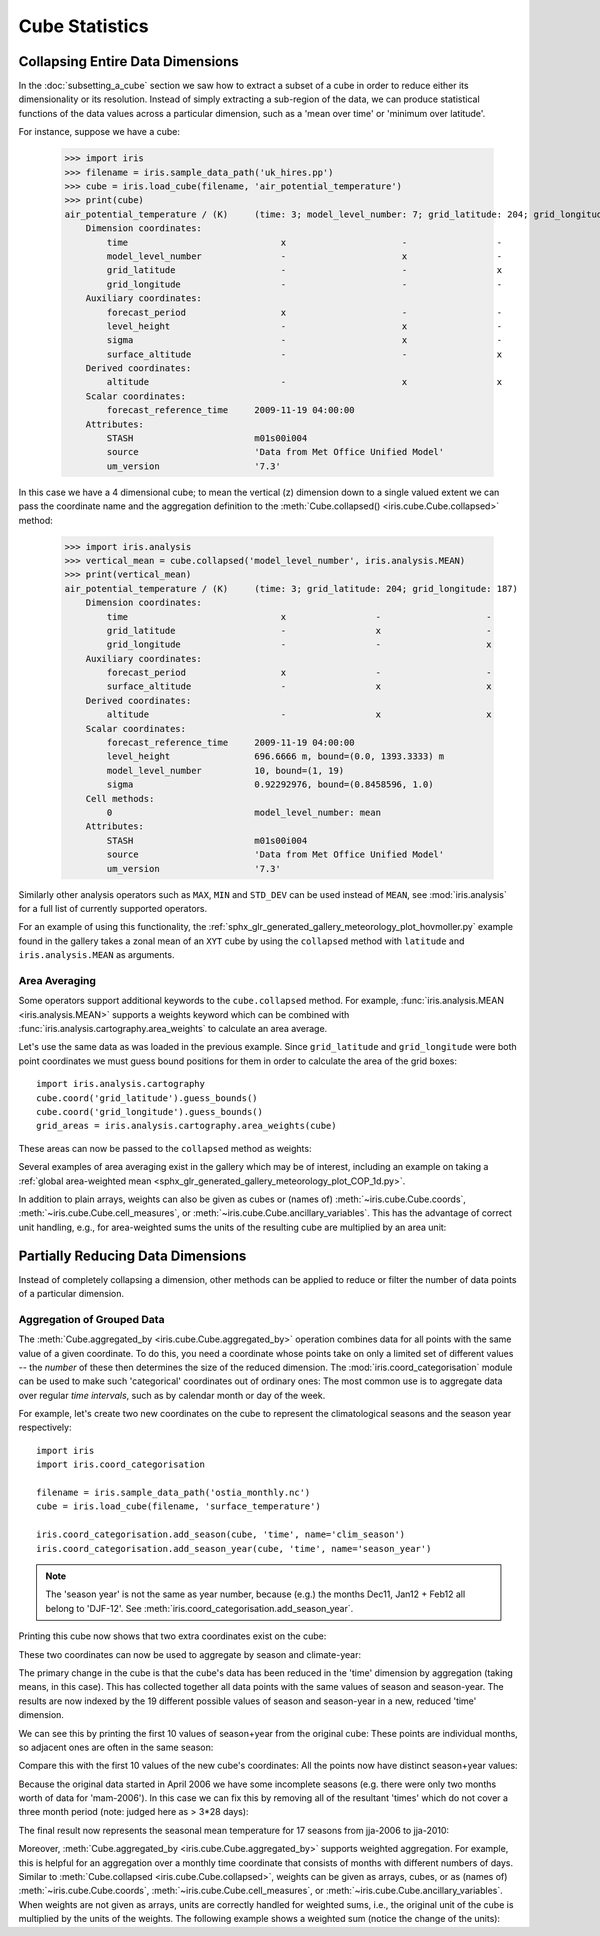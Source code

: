 .. _cube-statistics:

===============
Cube Statistics
===============

.. seealso::

    Relevant gallery example:
    :ref:`sphx_glr_generated_gallery_general_plot_zonal_means.py` (Collapsing)

.. _cube-statistics-collapsing:

Collapsing Entire Data Dimensions
---------------------------------

.. testsetup:: collapsing

    import iris

    filename = iris.sample_data_path("uk_hires.pp")
    cube = iris.load_cube(filename, "air_potential_temperature")

    import iris.analysis.cartography

    cube.coord("grid_latitude").guess_bounds()
    cube.coord("grid_longitude").guess_bounds()
    grid_areas = iris.analysis.cartography.area_weights(cube)


In the :doc:`subsetting_a_cube` section we saw how to extract a subset of a
cube in order to reduce either its dimensionality or its resolution.
Instead of simply extracting a sub-region of the data,
we can produce statistical functions of the data values
across a particular dimension,
such as a 'mean over time' or 'minimum over latitude'.

.. _cube-statistics_forecast_printout:

For instance, suppose we have a cube:

    >>> import iris
    >>> filename = iris.sample_data_path('uk_hires.pp')
    >>> cube = iris.load_cube(filename, 'air_potential_temperature')
    >>> print(cube)
    air_potential_temperature / (K)     (time: 3; model_level_number: 7; grid_latitude: 204; grid_longitude: 187)
        Dimension coordinates:
            time                             x                      -                 -                    -
            model_level_number               -                      x                 -                    -
            grid_latitude                    -                      -                 x                    -
            grid_longitude                   -                      -                 -                    x
        Auxiliary coordinates:
            forecast_period                  x                      -                 -                    -
            level_height                     -                      x                 -                    -
            sigma                            -                      x                 -                    -
            surface_altitude                 -                      -                 x                    x
        Derived coordinates:
            altitude                         -                      x                 x                    x
        Scalar coordinates:
            forecast_reference_time     2009-11-19 04:00:00
        Attributes:
            STASH                       m01s00i004
            source                      'Data from Met Office Unified Model'
            um_version                  '7.3'


In this case we have a 4 dimensional cube;
to mean the vertical (z) dimension down to a single valued extent
we can pass the coordinate name and the aggregation definition to the
:meth:`Cube.collapsed() <iris.cube.Cube.collapsed>` method:

    >>> import iris.analysis
    >>> vertical_mean = cube.collapsed('model_level_number', iris.analysis.MEAN)
    >>> print(vertical_mean)
    air_potential_temperature / (K)     (time: 3; grid_latitude: 204; grid_longitude: 187)
        Dimension coordinates:
            time                             x                 -                    -
            grid_latitude                    -                 x                    -
            grid_longitude                   -                 -                    x
        Auxiliary coordinates:
            forecast_period                  x                 -                    -
            surface_altitude                 -                 x                    x
        Derived coordinates:
            altitude                         -                 x                    x
        Scalar coordinates:
            forecast_reference_time     2009-11-19 04:00:00
            level_height                696.6666 m, bound=(0.0, 1393.3333) m
            model_level_number          10, bound=(1, 19)
            sigma                       0.92292976, bound=(0.8458596, 1.0)
        Cell methods:
            0                           model_level_number: mean
        Attributes:
            STASH                       m01s00i004
            source                      'Data from Met Office Unified Model'
            um_version                  '7.3'


Similarly other analysis operators such as ``MAX``, ``MIN`` and ``STD_DEV``
can be used instead of ``MEAN``, see :mod:`iris.analysis` for a full list
of currently supported operators.

For an example of using this functionality, the
:ref:`sphx_glr_generated_gallery_meteorology_plot_hovmoller.py`
example found
in the gallery takes a zonal mean of an ``XYT`` cube by using the
``collapsed`` method with ``latitude`` and ``iris.analysis.MEAN`` as arguments.

.. _cube-statistics-collapsing-average:

Area Averaging
^^^^^^^^^^^^^^

Some operators support additional keywords to the ``cube.collapsed`` method.
For example, :func:`iris.analysis.MEAN <iris.analysis.MEAN>` supports
a weights keyword which can be combined with
:func:`iris.analysis.cartography.area_weights` to calculate an area average.

Let's use the same data as was loaded in the previous example.
Since ``grid_latitude`` and ``grid_longitude`` were both point coordinates
we must guess bound positions for them
in order to calculate the area of the grid boxes::

    import iris.analysis.cartography
    cube.coord('grid_latitude').guess_bounds()
    cube.coord('grid_longitude').guess_bounds()
    grid_areas = iris.analysis.cartography.area_weights(cube)

These areas can now be passed to the ``collapsed`` method as weights:

.. doctest:: collapsing

    >>> new_cube = cube.collapsed(
    ...     ["grid_longitude", "grid_latitude"], iris.analysis.MEAN, weights=grid_areas
    ... )
    >>> print(new_cube)
    air_potential_temperature / (K)     (time: 3; model_level_number: 7)
        Dimension coordinates:
            time                             x                      -
            model_level_number               -                      x
        Auxiliary coordinates:
            forecast_period                  x                      -
            level_height                     -                      x
            sigma                            -                      x
        Derived coordinates:
            altitude                         -                      x
        Scalar coordinates:
            forecast_reference_time     2009-11-19 04:00:00
            grid_latitude               1.5145501 degrees, bound=(0.13755022, 2.89155) degrees
            grid_longitude              358.74948 degrees, bound=(357.48724, 360.01172) degrees
            surface_altitude            399.625 m, bound=(-14.0, 813.25) m
        Cell methods:
            0                           grid_longitude: grid_latitude: mean
        Attributes:
            STASH                       m01s00i004
            source                      'Data from Met Office Unified Model'
            um_version                  '7.3'

Several examples of area averaging exist in the gallery which may be of interest,
including an example on taking a :ref:`global area-weighted mean
<sphx_glr_generated_gallery_meteorology_plot_COP_1d.py>`.

In addition to plain arrays, weights can also be given as cubes or (names of)
:meth:`~iris.cube.Cube.coords`, :meth:`~iris.cube.Cube.cell_measures`, or
:meth:`~iris.cube.Cube.ancillary_variables`.
This has the advantage of correct unit handling, e.g., for area-weighted sums
the units of the resulting cube are multiplied by an area unit:

.. doctest:: collapsing

    >>> from iris.coords import CellMeasure
    >>> cell_areas = CellMeasure(
    ...     grid_areas,
    ...     standard_name="cell_area",
    ...     units="m2",
    ...     measure="area",
    ... )
    >>> cube.add_cell_measure(cell_areas, (0, 1, 2, 3))
    >>> area_weighted_sum = cube.collapsed(
    ...     ["grid_longitude", "grid_latitude"], iris.analysis.SUM, weights="cell_area"
    ... )
    >>> print(area_weighted_sum)
    air_potential_temperature / (m2.K)  (time: 3; model_level_number: 7)
        Dimension coordinates:
            time                             x                      -
            model_level_number               -                      x
        Auxiliary coordinates:
            forecast_period                  x                      -
            level_height                     -                      x
            sigma                            -                      x
        Derived coordinates:
            altitude                         -                      x
        Scalar coordinates:
            forecast_reference_time     2009-11-19 04:00:00
            grid_latitude               1.5145501 degrees, bound=(0.13755022, 2.89155) degrees
            grid_longitude              358.74948 degrees, bound=(357.48724, 360.01172) degrees
            surface_altitude            399.625 m, bound=(-14.0, 813.25) m
        Cell methods:
            0                           grid_longitude: grid_latitude: sum
        Attributes:
            STASH                       m01s00i004
            source                      'Data from Met Office Unified Model'
            um_version                  '7.3'

.. _cube-statistics-aggregated-by:

Partially Reducing Data Dimensions
----------------------------------

Instead of completely collapsing a dimension, other methods can be applied
to reduce or filter the number of data points of a particular dimension.


Aggregation of Grouped Data
^^^^^^^^^^^^^^^^^^^^^^^^^^^

The :meth:`Cube.aggregated_by <iris.cube.Cube.aggregated_by>` operation
combines data for all points with the same value of a given coordinate.
To do this, you need a coordinate whose points take on only a limited set
of different values -- the *number* of these then determines the size of the
reduced dimension.
The :mod:`iris.coord_categorisation` module can be used to make such
'categorical' coordinates out of ordinary ones: The most common use is
to aggregate data over regular *time intervals*,
such as by calendar month or day of the week.

For example, let's create two new coordinates on the cube
to represent the climatological seasons and the season year respectively::

    import iris
    import iris.coord_categorisation

    filename = iris.sample_data_path('ostia_monthly.nc')
    cube = iris.load_cube(filename, 'surface_temperature')

    iris.coord_categorisation.add_season(cube, 'time', name='clim_season')
    iris.coord_categorisation.add_season_year(cube, 'time', name='season_year')



.. note::

    The 'season year' is not the same as year number, because (e.g.) the months
    Dec11, Jan12 + Feb12 all belong to 'DJF-12'.
    See :meth:`iris.coord_categorisation.add_season_year`.


.. testsetup:: aggregation

    import datetime
    import iris

    filename = iris.sample_data_path("ostia_monthly.nc")
    cube = iris.load_cube(filename, "surface_temperature")

    import iris.coord_categorisation

    iris.coord_categorisation.add_season(cube, "time", name="clim_season")
    iris.coord_categorisation.add_season_year(cube, "time", name="season_year")

    annual_seasonal_mean = cube.aggregated_by(
        ["clim_season", "season_year"], iris.analysis.MEAN
    )


Printing this cube now shows that two extra coordinates exist on the cube:

.. doctest:: aggregation

    >>> print(cube)
    surface_temperature / (K)           (time: 54; latitude: 18; longitude: 432)
        Dimension coordinates:
            time                             x             -              -
            latitude                         -             x              -
            longitude                        -             -              x
        Auxiliary coordinates:
            clim_season                      x             -              -
            forecast_reference_time          x             -              -
            season_year                      x             -              -
        Scalar coordinates:
            forecast_period             0 hours
        Cell methods:
            0                           month: year: mean
        Attributes:
            Conventions                 'CF-1.5'
            STASH                       m01s00i024


These two coordinates can now be used to aggregate by season and climate-year:

.. doctest:: aggregation

    >>> annual_seasonal_mean = cube.aggregated_by(
    ...     ["clim_season", "season_year"], iris.analysis.MEAN
    ... )
    >>> print(repr(annual_seasonal_mean))
    <iris 'Cube' of surface_temperature / (K) (time: 19; latitude: 18; longitude: 432)>

The primary change in the cube is that the cube's data has been
reduced in the 'time' dimension by aggregation (taking means, in this case).
This has collected together all data points with the same values of season and
season-year.
The results are now indexed by the 19 different possible values of season and
season-year in a new, reduced 'time' dimension.

We can see this by printing the first 10 values of season+year
from the original cube:  These points are individual months,
so adjacent ones are often in the same season:

.. doctest:: aggregation
    :options: +NORMALIZE_WHITESPACE

    >>> for season, year in zip(
    ...     cube.coord("clim_season")[:10].points, cube.coord("season_year")[:10].points
    ... ):
    ...     print(season + " " + str(year))
    ...
    mam 2006
    mam 2006
    jja 2006
    jja 2006
    jja 2006
    son 2006
    son 2006
    son 2006
    djf 2007
    djf 2007

Compare this with the first 10 values of the new cube's coordinates:
All the points now have distinct season+year values:

.. doctest:: aggregation
    :options: +NORMALIZE_WHITESPACE

    >>> for season, year in zip(
    ...     annual_seasonal_mean.coord("clim_season")[:10].points,
    ...     annual_seasonal_mean.coord("season_year")[:10].points,
    ... ):
    ...     print(season + " " + str(year))
    ...
    mam 2006
    jja 2006
    son 2006
    djf 2007
    mam 2007
    jja 2007
    son 2007
    djf 2008
    mam 2008
    jja 2008

Because the original data started in April 2006 we have some incomplete seasons
(e.g. there were only two months worth of data for 'mam-2006').
In this case we can fix this by removing all of the resultant 'times' which
do not cover a three month period (note: judged here as > 3*28 days):

.. doctest:: aggregation

    >>> tdelta_3mth = datetime.timedelta(hours=3 * 28 * 24.0)
    >>> spans_three_months = lambda t: (t.bound[1] - t.bound[0]) > tdelta_3mth
    >>> three_months_bound = iris.Constraint(time=spans_three_months)
    >>> full_season_means = annual_seasonal_mean.extract(three_months_bound)
    >>> full_season_means
    <iris 'Cube' of surface_temperature / (K) (time: 17; latitude: 18; longitude: 432)>

The final result now represents the seasonal mean temperature for 17 seasons
from jja-2006 to jja-2010:

.. doctest:: aggregation
    :options: +NORMALIZE_WHITESPACE

    >>> for season, year in zip(
    ...     full_season_means.coord("clim_season").points,
    ...     full_season_means.coord("season_year").points,
    ... ):
    ...     print(season + " " + str(year))
    ...
    jja 2006
    son 2006
    djf 2007
    mam 2007
    jja 2007
    son 2007
    djf 2008
    mam 2008
    jja 2008
    son 2008
    djf 2009
    mam 2009
    jja 2009
    son 2009
    djf 2010
    mam 2010
    jja 2010

Moreover, :meth:`Cube.aggregated_by <iris.cube.Cube.aggregated_by>` supports
weighted aggregation.
For example, this is helpful for an aggregation over a monthly time
coordinate that consists of months with different numbers of days.
Similar to :meth:`Cube.collapsed <iris.cube.Cube.collapsed>`, weights can be
given as arrays, cubes, or as (names of) :meth:`~iris.cube.Cube.coords`,
:meth:`~iris.cube.Cube.cell_measures`, or
:meth:`~iris.cube.Cube.ancillary_variables`.
When weights are not given as arrays, units are correctly handled for weighted
sums, i.e., the original unit of the cube is multiplied by the units of the
weights.
The following example shows a weighted sum (notice the change of the units):

.. doctest:: aggregation

    >>> from iris.coords import AncillaryVariable
    >>> time_weights = AncillaryVariable(
    ...     cube.coord("time").bounds[:, 1] - cube.coord("time").bounds[:, 0],
    ...     long_name="Time Weights",
    ...     units="hours",
    ... )
    >>> cube.add_ancillary_variable(time_weights, 0)
    >>> seasonal_sum = cube.aggregated_by(
    ...     "clim_season", iris.analysis.SUM, weights="Time Weights"
    ... )
    >>> print(seasonal_sum)
    surface_temperature / (3600 s.K)    (-- : 4; latitude: 18; longitude: 432)
        Dimension coordinates:
            latitude                        -            x              -
            longitude                       -            -              x
        Auxiliary coordinates:
            clim_season                     x            -              -
            forecast_reference_time         x            -              -
            season_year                     x            -              -
            time                            x            -              -
        Scalar coordinates:
            forecast_period             0 hours
        Cell methods:
            0                           month: year: mean
            1                           clim_season: sum
        Attributes:
            Conventions                 'CF-1.5'
            STASH                       m01s00i024
